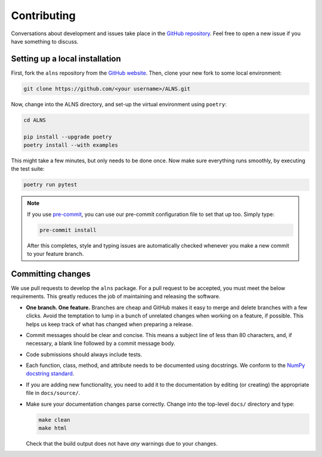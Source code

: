 Contributing
============

Conversations about development and issues take place in the `GitHub repository <https://github.com/N-Wouda/ALNS/>`_.
Feel free to open a new issue if you have something to discuss.


Setting up a local installation
-------------------------------

First, fork the ``alns`` repository from the `GitHub website <https://github.com/N-Wouda/ALNS/fork>`_.
Then, clone your new fork to some local environment:

.. code-block:: shell

   git clone https://github.com/<your username>/ALNS.git

Now, change into the ALNS directory, and set-up the virtual environment using ``poetry``:

.. code-block:: shell

   cd ALNS

   pip install --upgrade poetry
   poetry install --with examples

This might take a few minutes, but only needs to be done once.
Now make sure everything runs smoothly, by executing the test suite:

.. code-block:: shell

   poetry run pytest

.. note::

   If you use `pre-commit <https://pre-commit.com/>`_, you can use our pre-commit configuration file to set that up too.
   Simply type:

   .. code-block:: shell

      pre-commit install

   After this completes, style and typing issues are automatically checked whenever you make a new commit to your feature branch.


Committing changes
------------------

We use pull requests to develop the ``alns`` package.
For a pull request to be accepted, you must meet the below requirements.
This greatly reduces the job of maintaining and releasing the software.

- **One branch. One feature.**
  Branches are cheap and GitHub makes it easy to merge and delete branches with a few clicks.
  Avoid the temptation to lump in a bunch of unrelated changes when working on a feature, if possible.
  This helps us keep track of what has changed when preparing a release.
- Commit messages should be clear and concise.
  This means a subject line of less than 80 characters, and, if necessary, a blank line followed by a commit message body.
- Code submissions should always include tests.
- Each function, class, method, and attribute needs to be documented using docstrings.
  We conform to the `NumPy docstring standard <https://numpydoc.readthedocs.io/en/latest/format.html#docstring-standard>`_.
- If you are adding new functionality, you need to add it to the documentation by editing (or creating) the appropriate file in ``docs/source/``.
- Make sure your documentation changes parse correctly. Change into the top-level ``docs/`` directory and type:

  .. code-block:: shell

     make clean
     make html

  Check that the build output does not have *any* warnings due to your changes.
